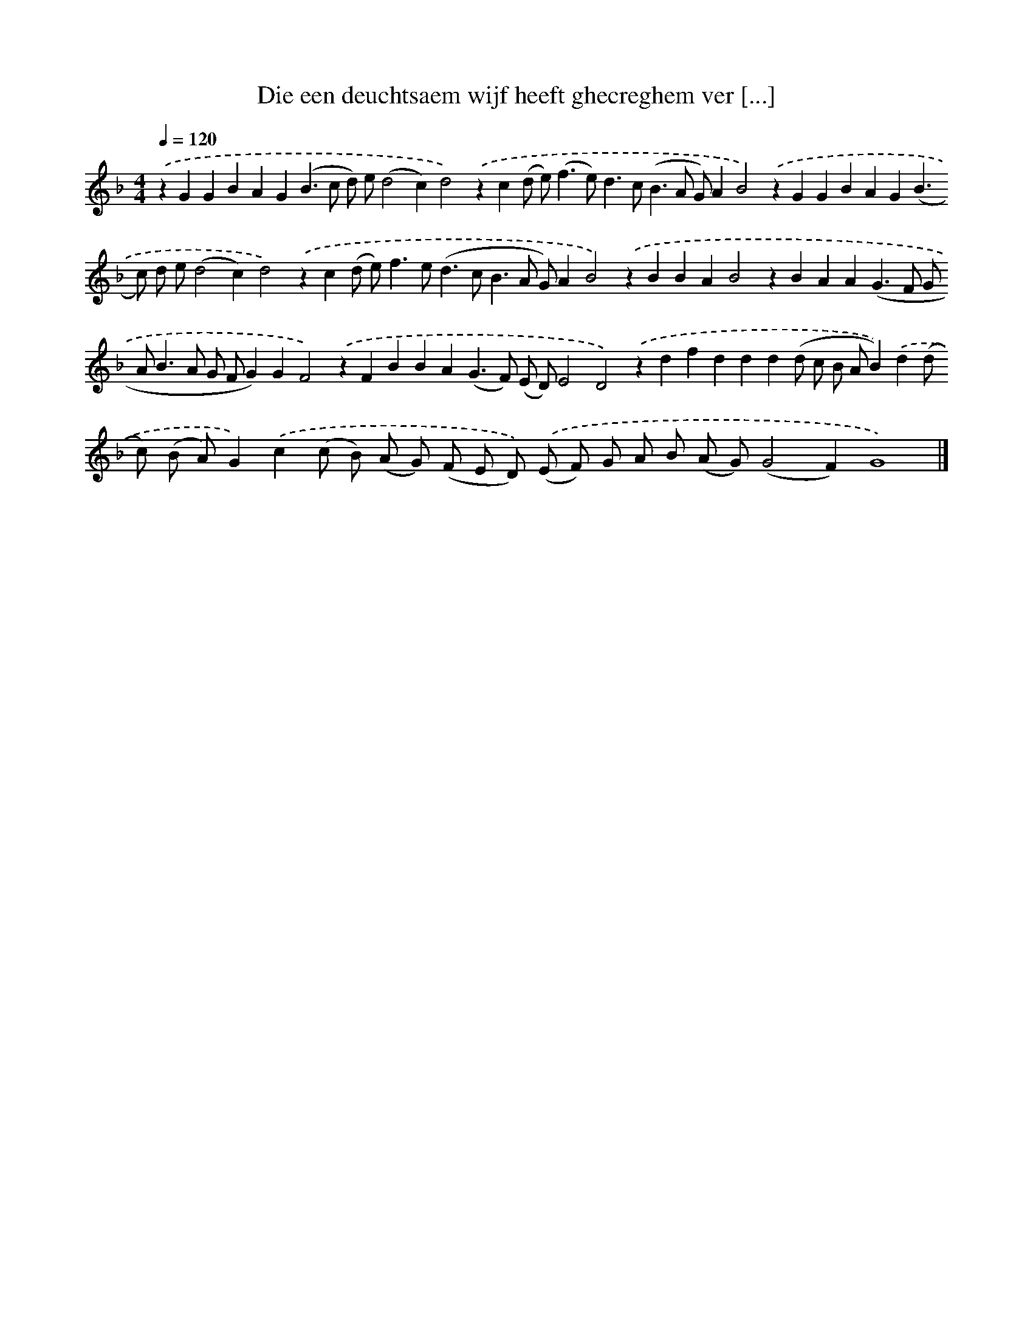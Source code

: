 X: 276
T: Die een deuchtsaem wijf heeft ghecreghem ver [...]
%%abc-version 2.0
%%abcx-abcm2ps-target-version 5.9.1 (29 Sep 2008)
%%abc-creator hum2abc beta
%%abcx-conversion-date 2018/11/01 14:35:31
%%humdrum-veritas 25554350
%%humdrum-veritas-data 15166408
%%continueall 1
%%barnumbers 0
L: 1/4
M: 4/4
Q: 1/4=120
K: F clef=treble
.('zGGBAG(B>c d/) e/(d2c)d2).('zc(d/ e<)(fe<)dc<(BA/ G/)AB2).('zGGBAG(B>c) d/ e/(d2c)d2).('zc(d/ e<)fe<(dc<BA/ G/)AB2).('zBBAB2zBAA(G>F G/ A<BA/ G/ F/G)GF2).('zFBBA(G>F) (E/ D/)E2D2).('zdfddd(d/ c/ B/ A/B)).('d(d/ c/) (B/ A/)G).('c(c/ B/) (A/ G/) (F/ E/ D/)) .('(E/ F/) G/ A/ B/ (A/ G/)(G2F)G4) |]
